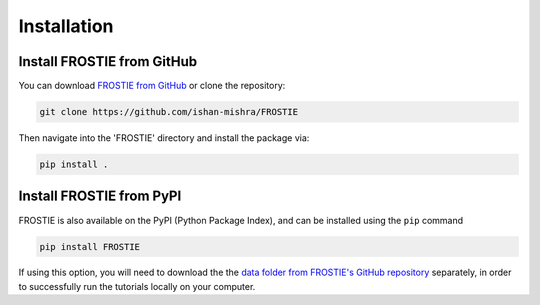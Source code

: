 Installation
============

Install FROSTIE from GitHub
___________________________

You can download `FROSTIE from GitHub <https://github.com/ishan-mishra/FROSTIE>`_
or clone the repository:

.. code-block:: bash
		
   git clone https://github.com/ishan-mishra/FROSTIE

Then navigate into the 'FROSTIE' directory and install the package via:

.. code-block:: bash
		
   pip install .


Install FROSTIE from PyPI
___________________________

FROSTIE is also available on the PyPI (Python Package Index), and can be installed using the ``pip`` command

.. code-block:: bash
		
   pip install FROSTIE

If using this option, you will need to download the the `data folder from FROSTIE's GitHub repository <https://github.com/ishan-mishra/FROSTIE/docs/content/notebooks/data>`_ separately, in order to successfully run the tutorials locally on your computer. 